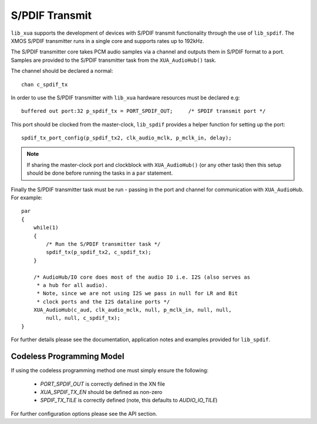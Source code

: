
S/PDIF Transmit
~~~~~~~~~~~~~~~

``lib_xua`` supports the development of devices with S/PDIF transmit functionality through the use of 
``lib_spdif``. The XMOS S/PDIF transmitter runs in a single core and supports rates up to 192kHz.

The S/PDIF transmitter core takes PCM audio samples via a channel and outputs them in S/PDIF format to a port.
Samples are provided to the S/PDIF transmitter task from the ``XUA_AudioHub()`` task.

The channel should be declared a normal::

    chan c_spdif_tx


In order to use the S/PDIF transmitter with ``lib_xua`` hardware resources must be declared e.g::

    buffered out port:32 p_spdif_tx = PORT_SPDIF_OUT;     /* SPDIF transmit port */

This port should be clocked from the master-clock, ``lib_spdif`` provides a helper function for setting up the port::

    spdif_tx_port_config(p_spdif_tx2, clk_audio_mclk, p_mclk_in, delay);

.. note:: If sharing the master-clock port and clockblock with ``XUA_AudioHub()`` (or any other task) then this setup
          should be done before running the tasks in a ``par`` statement.

Finally the S/PDIF transmitter task must be run - passing in the port and channel for communication with ``XUA_AudioHub``.
For example::

    par
    {
        while(1)
        {
            /* Run the S/PDIF transmitter task */
            spdif_tx(p_spdif_tx2, c_spdif_tx);   
        }
    
        /* AudioHub/IO core does most of the audio IO i.e. I2S (also serves as 
         * a hub for all audio).
         * Note, since we are not using I2S we pass in null for LR and Bit 
         * clock ports and the I2S dataline ports */
        XUA_AudioHub(c_aud, clk_audio_mclk, null, p_mclk_in, null, null, 
            null, null, c_spdif_tx);
    }

For further details please see the documentation, application notes and examples provided for ``lib_spdif``.

Codeless Programming Model
..........................

If using the codeless programming method one must simply ensure the following:

    * `PORT_SPDIF_OUT` is correctly defined in the XN file
    * `XUA_SPDIF_TX_EN` should be defined as non-zero
    * `SPDIF_TX_TILE` is correctly defined (note, this defaults to `AUDIO_IO_TILE`)

For further configuration options please see the API section.
